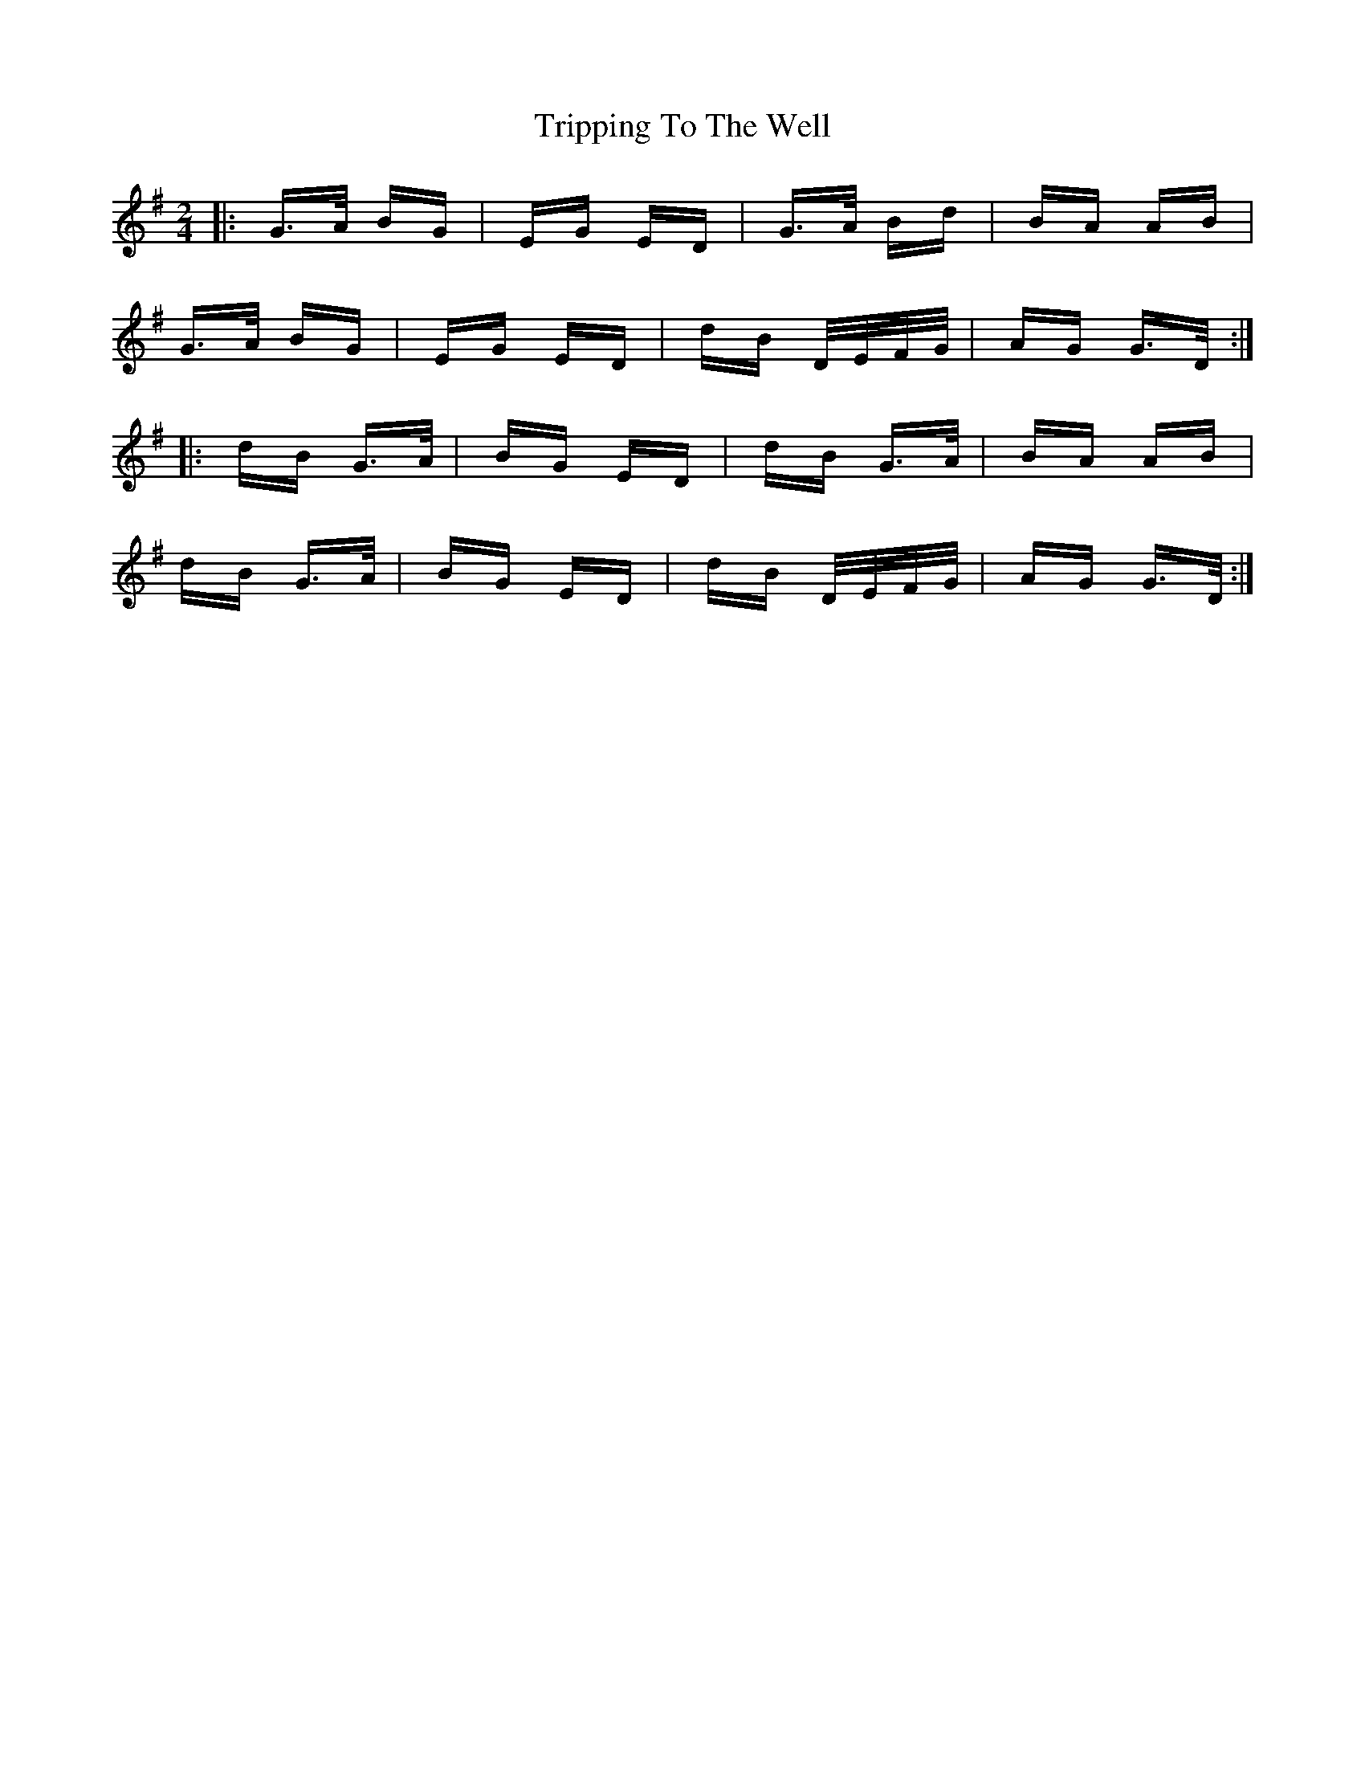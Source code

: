 X: 41173
T: Tripping To The Well
R: polka
M: 2/4
K: Gmajor
|:G>A BG|EG ED|G>A Bd|BA AB|
G>A BG|EG ED|dB D/E/F/G/|AG G>D:|
|:dB G>A|BG ED|dB G>A|BA AB|
dB G>A|BG ED|dB D/E/F/G/|AG G>D:|

